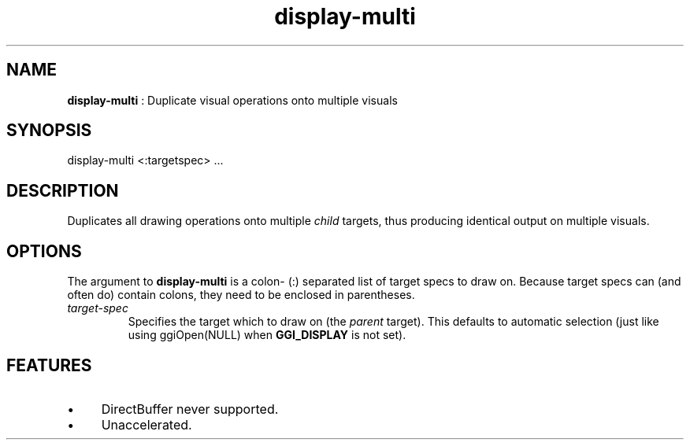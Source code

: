 .TH "display-multi" 7 "2004-10-17" "libggi-2.2.x" GGI
.SH NAME
\fBdisplay-multi\fR : Duplicate visual operations onto multiple visuals
.SH SYNOPSIS
.nb
.nf
display-multi <:targetspec> ...
.fi

.SH DESCRIPTION
Duplicates all drawing operations onto multiple \fIchild\fR targets, thus
producing identical output on multiple visuals.
.SH OPTIONS
The argument to \fBdisplay-multi\fR is a colon- (\f(CW:\fR) separated list of
target specs to draw on.  Because target specs can (and often do)
contain colons, they need to be enclosed in parentheses.
.TP
\fItarget-spec\fR
Specifies the target which to draw on (the \fIparent\fR target).  This
defaults to automatic selection (just like using
\f(CWggiOpen(NULL)\fR when \fBGGI_DISPLAY\fR is not set).

.PP
.SH FEATURES
.IP \(bu 4
DirectBuffer never supported.
.IP \(bu 4
Unaccelerated.
.PP
